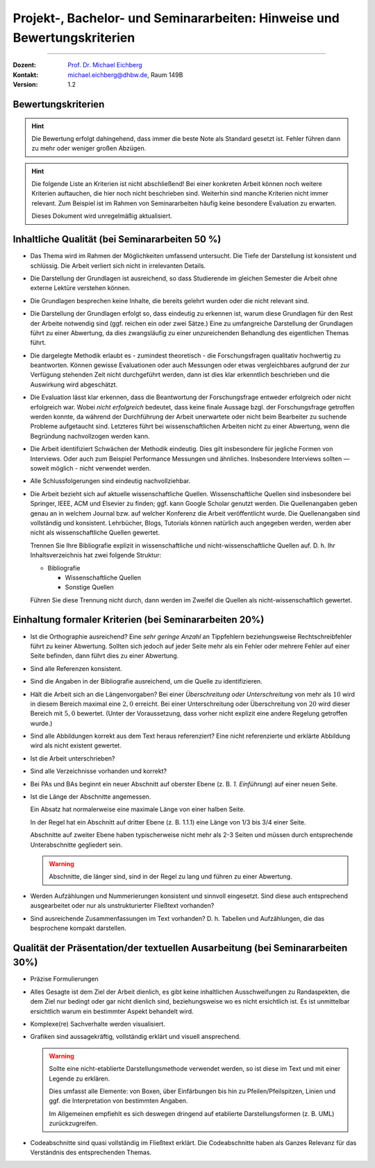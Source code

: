 .. meta:: 
    :version: genesis
    :author: Michael Eichberg
    :keywords: "Vorträge", "Bewertungskriterien"
    :description lang=de: Vorträge: Hinweise und Bewertungskriterien
    :id: allgemein-vortraege
    :first-slide: last-viewed

.. |html-source| source::
    :prefix: https://delors.github.io/
    :suffix: .html
.. |pdf-source| source::
    :prefix: https://delors.github.io/
    :suffix: .html.pdf
.. |at| unicode:: 0x40

.. role:: incremental   
.. role:: eng
.. role:: ger
.. role:: red
.. role:: green
.. role:: the-blue
.. role:: minor
.. role:: obsolete
.. role:: line-above
.. role:: smaller
.. role:: far-smaller
.. role:: monospaced

.. role:: raw-html(raw)
   :format: html



.. class:: animated-symbol

Projekt-, Bachelor- und Seminararbeiten: Hinweise und Bewertungskriterien
===========================================================================

----

:Dozent: `Prof. Dr. Michael Eichberg <https://delors.github.io/cv/folien.de.rst.html>`__
:Kontakt: michael.eichberg@dhbw.de, Raum 149B
:Version: 1.2

.. supplemental::

    :Folien: 
        
        |html-source| 

        |pdf-source|

    :Fehler melden:
        https://github.com/Delors/delors.github.io/issues



.. class:: center-child-elements

Bewertungskriterien
-------------------

.. hint::

  Die Bewertung erfolgt dahingehend, dass immer die beste Note als Standard gesetzt ist. Fehler führen dann zu mehr oder weniger großen Abzügen.

.. hint:: 
  :class: incremental

  Die folgende Liste an Kriterien ist nicht abschließend! Bei einer konkreten Arbeit können noch weitere Kriterien auftauchen, die hier noch nicht beschrieben sind. Weiterhin sind manche Kriterien nicht immer relevant. Zum Beispiel ist im Rahmen von Seminararbeiten häufig keine besondere Evaluation zu erwarten. 

  Dieses Dokument wird unregelmäßig aktualisiert.



Inhaltliche Qualität (bei Seminararbeiten 50 %)
-------------------------------------------------

.. class:: incremental scrollable dhbw 
  
- Das Thema wird im Rahmen der Möglichkeiten umfassend untersucht. Die Tiefe der Darstellung ist konsistent und schlüssig. Die Arbeit verliert sich nicht in irrelevanten Details.
- Die Darstellung der Grundlagen ist ausreichend, so dass Studierende im gleichen Semester die Arbeit ohne externe Lektüre verstehen können. 
- Die Grundlagen besprechen keine Inhalte, die bereits gelehrt wurden oder die nicht relevant sind.
- Die Darstellung der Grundlagen erfolgt so, dass eindeutig zu erkennen ist, warum diese Grundlagen für den Rest der Arbeite notwendig sind (ggf. reichen ein oder zwei Sätze.) Eine zu umfangreiche Darstellung der Grundlagen führt zu einer Abwertung, da dies zwangsläufig zu einer unzureichenden Behandlung des eigentlichen Themas führt.
- Die dargelegte Methodik erlaubt es - zumindest theoretisch - die Forschungsfragen qualitativ hochwertig zu beantworten. Können gewisse Evaluationen oder auch Messungen oder etwas vergleichbares aufgrund der zur Verfügung stehenden Zeit nicht durchgeführt werden, dann ist dies klar erkenntlich beschrieben und die Auswirkung wird abgeschätzt.
- Die Evaluation lässt klar erkennen, dass die Beantwortung der Forschungsfrage entweder erfolgreich oder nicht erfolgreich war. Wobei *nicht erfolgreich* bedeutet, dass keine finale Aussage bzgl. der Forschungsfrage getroffen werden konnte, da während der Durchführung der Arbeit unerwartete oder nicht beim Bearbeiter zu suchende Probleme aufgetaucht sind. Letzteres führt bei wissenschaftlichen Arbeiten nicht zu einer Abwertung, wenn die Begründung nachvollzogen werden kann.
- Die Arbeit identifiziert Schwächen der Methodik eindeutig. Dies gilt insbesondere für jegliche Formen von Interviews. Oder auch zum Beispiel Performance Messungen und ähnliches. Insbesondere Interviews sollten — soweit möglich - nicht verwendet werden.
- Alle Schlussfolgerungen sind eindeutig nachvollziehbar.
- Die Arbeit bezieht sich auf aktuelle wissenschaftliche Quellen. Wissenschaftliche Quellen sind insbesondere bei Springer, IEEE, ACM und Elsevier zu finden; ggf. kann Google Scholar genutzt werden. Die Quellenangaben geben genau an in welchem Journal bzw. auf welcher Konferenz die Arbeit veröffentlicht wurde. Die Quellenangaben sind vollständig und konsistent. Lehrbücher, Blogs, Tutorials können natürlich auch angegeben werden, werden aber nicht als wissenschaftliche Quellen gewertet. 
  
  Trennen Sie Ihre Bibliografie explizit in wissenschaftliche und nicht-wissenschaftliche Quellen auf. D. h. Ihr Inhaltsverzeichnis hat zwei folgende Struktur:

  - Bibliografie

    - Wissenschaftliche Quellen

    - Sonstige Quellen
  
  Führen Sie diese Trennung nicht durch, dann werden im Zweifel die Quellen als nicht-wissenschaftlich gewertet.



Einhaltung formaler Kriterien (bei Seminararbeiten 20%)
-------------------------------------------------------

.. class:: incremental scrollable dhbw

- Ist die Orthographie ausreichend? Eine *sehr geringe Anzahl* an Tippfehlern beziehungsweise Rechtschreibfehler führt zu keiner Abwertung. Sollten sich jedoch auf jeder Seite mehr als ein Fehler oder mehrere Fehler auf einer Seite befinden, dann führt dies zu einer Abwertung.
- Sind alle Referenzen konsistent. 
- Sind die Angaben in der Bibliografie ausreichend, um die Quelle zu identifizieren. 
- Hält die Arbeit sich an die Längenvorgaben? Bei einer *Überschreitung oder Unterschreitung* von mehr als :math:`10 %` wird in diesem Bereich maximal eine :math:`2,0` erreicht. Bei einer Unterschreitung oder Überschreitung von :math:`20 %` wird dieser Bereich mit :math:`5,0` bewertet. (Unter der Voraussetzung, dass vorher nicht explizit eine andere Regelung getroffen wurde.)
- Sind alle Abbildungen korrekt aus dem Text heraus referenziert? Eine nicht referenzierte und erklärte Abbildung wird als nicht existent gewertet.
- Ist die Arbeit unterschrieben?
- Sind alle Verzeichnisse vorhanden und korrekt?
- Bei PAs und BAs beginnt ein neuer Abschnitt auf oberster Ebene (z. B. *1. Einführung*) auf einer neuen Seite.
- Ist die Länge der Abschnitte angemessen. 
  
  Ein Absatz hat normalerweise eine maximale Länge von einer halben Seite.

  In der Regel hat ein Abschnitt auf dritter Ebene (z. B. 1.1.1) eine Länge von 1/3 bis 3/4 einer Seite.  
  
  Abschnitte auf zweiter Ebene haben typischerweise nicht mehr als 2-3 Seiten und müssen durch entsprechende Unterabschnitte gegliedert sein. 
  
  .. warning:: 

    Abschnitte, die länger sind, sind in der Regel zu lang und führen zu einer Abwertung.

- Werden Aufzählungen und Nummerierungen konsistent und sinnvoll eingesetzt. Sind diese auch entsprechend ausgearbeitet oder nur als unstrukturierter Fließtext vorhanden? 
- Sind ausreichende Zusammenfassungen im Text vorhanden? D. h. Tabellen und Aufzählungen, die das besprochene kompakt darstellen.
  


Qualität der Präsentation/der textuellen Ausarbeitung (bei Seminararbeiten 30%)
-------------------------------------------------------------------------------
  
.. class:: incremental scrollable dhbw

- Präzise Formulierungen
- Alles Gesagte ist dem Ziel der Arbeit dienlich, es gibt keine inhaltlichen Ausschweifungen zu Randaspekten, die dem Ziel nur bedingt oder gar nicht dienlich sind, beziehungsweise wo es nicht ersichtlich ist. Es ist unmittelbar ersichtlich warum ein bestimmter Aspekt behandelt wird.
- Komplexe(re) Sachverhalte werden visualisiert.
- Grafiken sind aussagekräftig, vollständig erklärt und visuell ansprechend.

  .. warning::

    Sollte eine nicht-etablierte Darstellungsmethode verwendet werden, so ist diese im Text und mit einer Legende zu erklären. 
    
    Dies umfasst alle Elemente: von Boxen, über Einfärbungen bis hin zu Pfeilen/Pfeilspitzen, Linien und ggf. die Interpretation von bestimmten Angaben. 
    
    Im Allgemeinen empfiehlt es sich deswegen dringend auf etablierte Darstellungsformen (z. B. UML) zurückzugreifen.
- Codeabschnitte sind quasi vollständig im Fließtext erklärt. Die Codeabschnitte haben als Ganzes Relevanz für das Verständnis des entsprechenden Themas.



